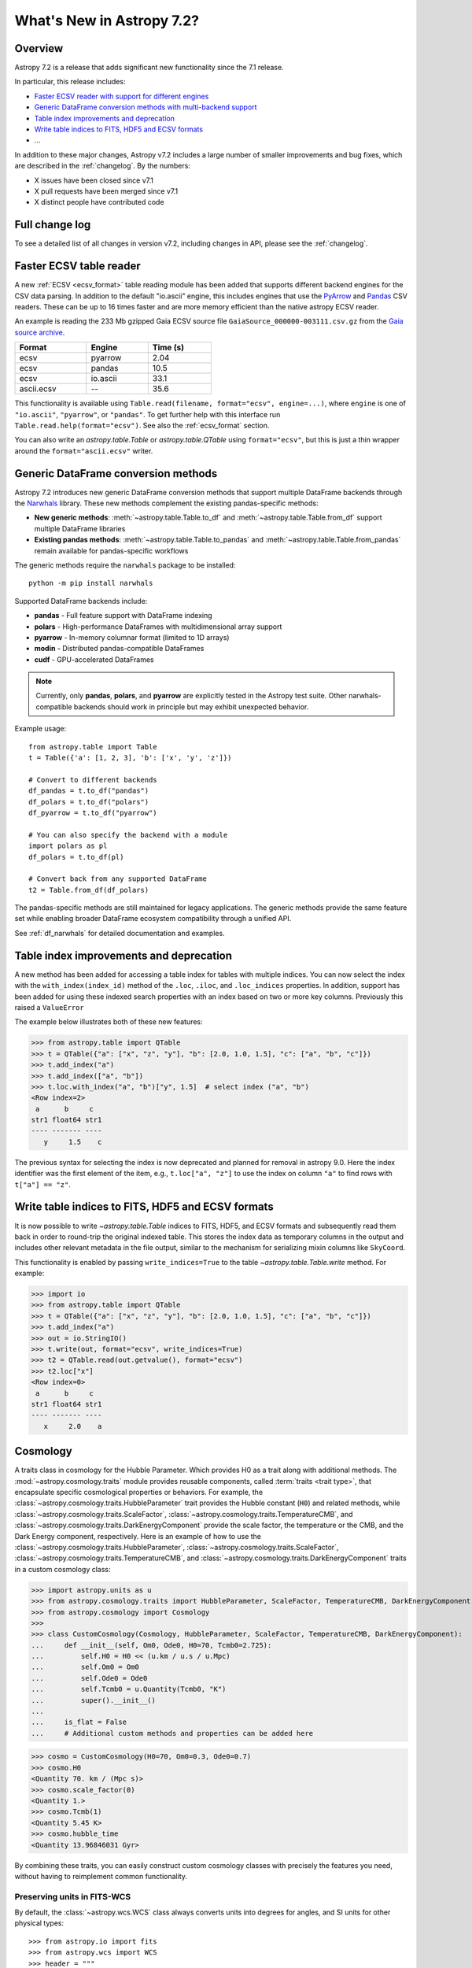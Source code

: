 .. _whatsnew-7.2:

**************************
What's New in Astropy 7.2?
**************************

Overview
========

Astropy 7.2 is a release that adds significant new functionality since
the 7.1 release.

In particular, this release includes:

* `Faster ECSV reader with support for different engines <#faster-ecsv-table-reader>`_
* `Generic DataFrame conversion methods with multi-backend support <#generic-dataframe-conversion-methods>`_
* `Table index improvements and deprecation`_
* `Write table indices to FITS, HDF5 and ECSV formats`_
* ...

In addition to these major changes, Astropy v7.2 includes a large number of
smaller improvements and bug fixes, which are described in the :ref:`changelog`.
By the numbers:

* X issues have been closed since v7.1
* X pull requests have been merged since v7.1
* X distinct people have contributed code

Full change log
===============

To see a detailed list of all changes in version v7.2, including changes in
API, please see the :ref:`changelog`.

Faster ECSV table reader
========================

A new :ref:`ECSV <ecsv_format>` table reading module has been added that supports
different backend engines for the CSV data parsing. In addition to the default
"io.ascii" engine, this includes engines that use the `PyArrow
<https://arrow.apache.org/docs/python/csv.html>`_ and `Pandas
<https://pandas.pydata.org/docs/reference/api/pandas.read_csv.html>`_ CSV readers. These
can be up to 16 times faster and are more memory efficient than the native astropy ECSV
reader.

An example is reading the 233 Mb gzipped Gaia ECSV source file
``GaiaSource_000000-003111.csv.gz`` from the `Gaia source archive
<https://cdn.gea.esac.esa.int/Gaia/gdr3/gaia_source/>`_.


.. list-table::
    :width: 50%
    :header-rows: 1

    * - Format
      - Engine
      - Time (s)
    * - ecsv
      - pyarrow
      - 2.04
    * - ecsv
      - pandas
      - 10.5
    * - ecsv
      - io.ascii
      - 33.1
    * - ascii.ecsv
      - --
      - 35.6

This functionality is available using ``Table.read(filename, format="ecsv",
engine=...)``, where ``engine`` is one of ``"io.ascii"``, ``"pyarrow"``, or
``"pandas"``. To get further help with this interface run
``Table.read.help(format="ecsv")``. See also the :ref:`ecsv_format` section.

You can also write an `astropy.table.Table` or `astropy.table.QTable` using
``format="ecsv"``, but this is just a thin wrapper around the ``format="ascii.ecsv"``
writer.

Generic DataFrame conversion methods
====================================

Astropy 7.2 introduces new generic DataFrame conversion methods that support multiple
DataFrame backends through the `Narwhals <https://narwhals-dev.github.io/narwhals/>`_
library. These new methods complement the existing pandas-specific methods:

* **New generic methods**: :meth:`~astropy.table.Table.to_df` and
  :meth:`~astropy.table.Table.from_df` support multiple DataFrame libraries
* **Existing pandas methods**: :meth:`~astropy.table.Table.to_pandas` and
  :meth:`~astropy.table.Table.from_pandas` remain available for pandas-specific workflows

The generic methods require the ``narwhals`` package to be installed::

    python -m pip install narwhals

Supported DataFrame backends include:

* **pandas** - Full feature support with DataFrame indexing
* **polars** - High-performance DataFrames with multidimensional array support
* **pyarrow** - In-memory columnar format (limited to 1D arrays)
* **modin** - Distributed pandas-compatible DataFrames
* **cudf** - GPU-accelerated DataFrames

.. note::
   Currently, only **pandas**, **polars**, and **pyarrow** are explicitly tested in the
   Astropy test suite. Other narwhals-compatible backends should work in principle but
   may exhibit unexpected behavior.

Example usage::

    from astropy.table import Table
    t = Table({'a': [1, 2, 3], 'b': ['x', 'y', 'z']})

    # Convert to different backends
    df_pandas = t.to_df("pandas")
    df_polars = t.to_df("polars")
    df_pyarrow = t.to_df("pyarrow")

    # You can also specify the backend with a module
    import polars as pl
    df_polars = t.to_df(pl)

    # Convert back from any supported DataFrame
    t2 = Table.from_df(df_polars)

The pandas-specific methods are still maintained for legacy applications.
The generic methods provide the same
feature set while enabling broader DataFrame ecosystem compatibility through a
unified API.

See :ref:`df_narwhals` for detailed documentation and examples.

Table index improvements and deprecation
========================================

A new method has been added for accessing a table index for tables with multiple
indices. You can now select the index with the ``with_index(index_id)`` method of the
``.loc``, ``.iloc``, and ``.loc_indices`` properties. In addition, support has been
added for using these indexed search properties with an index based on two or more key
columns. Previously this raised a ``ValueError``

The example below illustrates both of these new features:

>>> from astropy.table import QTable
>>> t = QTable({"a": ["x", "z", "y"], "b": [2.0, 1.0, 1.5], "c": ["a", "b", "c"]})
>>> t.add_index("a")
>>> t.add_index(["a", "b"])
>>> t.loc.with_index("a", "b")["y", 1.5]  # select index ("a", "b")
<Row index=2>
 a      b     c
str1 float64 str1
---- ------- ----
   y     1.5    c

The previous syntax for selecting the index is now deprecated and planned for removal in
astropy 9.0.  Here the index identifier was the first element of the item, e.g.,
``t.loc["a", "z"]`` to use the index on column ``"a"`` to find rows with
``t["a"] == "z"``.

Write table indices to FITS, HDF5 and ECSV formats
==================================================

It is now possible to write `~astropy.table.Table` indices to FITS, HDF5, and ECSV
formats and subsequently read them back in order to round-trip the original indexed
table. This stores the index data as temporary columns in the output and includes other
relevant metadata in the file output, similar to the mechanism for serializing mixin
columns like ``SkyCoord``.

This functionality is enabled by passing ``write_indices=True`` to the table
`~astropy.table.Table.write` method. For example:

>>> import io
>>> from astropy.table import QTable
>>> t = QTable({"a": ["x", "z", "y"], "b": [2.0, 1.0, 1.5], "c": ["a", "b", "c"]})
>>> t.add_index("a")
>>> out = io.StringIO()
>>> t.write(out, format="ecsv", write_indices=True)
>>> t2 = QTable.read(out.getvalue(), format="ecsv")
>>> t2.loc["x"]
<Row index=0>
 a      b     c
str1 float64 str1
---- ------- ----
   x     2.0    a

Cosmology
=========
A traits class in cosmology for the Hubble Parameter. Which provides H0 as a trait along with additional methods.
The :mod:`~astropy.cosmology.traits` module provides reusable components, called
:term:`traits <trait type>`, that encapsulate specific cosmological properties or
behaviors. For example, the :class:`~astropy.cosmology.traits.HubbleParameter` trait
provides the Hubble constant (``H0``) and related methods, while
:class:`~astropy.cosmology.traits.ScaleFactor`,
:class:`~astropy.cosmology.traits.TemperatureCMB`, and
:class:`~astropy.cosmology.traits.DarkEnergyComponent` provide the scale factor, the
temperature or the CMB, and the Dark Energy component, respectively.
Here is an example of how to use the
:class:`~astropy.cosmology.traits.HubbleParameter`,
:class:`~astropy.cosmology.traits.ScaleFactor`,
:class:`~astropy.cosmology.traits.TemperatureCMB`, and
:class:`~astropy.cosmology.traits.DarkEnergyComponent` traits in a custom cosmology class:

>>> import astropy.units as u
>>> from astropy.cosmology.traits import HubbleParameter, ScaleFactor, TemperatureCMB, DarkEnergyComponent
>>> from astropy.cosmology import Cosmology
>>>
>>> class CustomCosmology(Cosmology, HubbleParameter, ScaleFactor, TemperatureCMB, DarkEnergyComponent):
...     def __init__(self, Om0, Ode0, H0=70, Tcmb0=2.725):
...         self.H0 = H0 << (u.km / u.s / u.Mpc)
...         self.Om0 = Om0
...         self.Ode0 = Ode0
...         self.Tcmb0 = u.Quantity(Tcmb0, "K")
...         super().__init__()
...
...     is_flat = False
...     # Additional custom methods and properties can be added here

>>> cosmo = CustomCosmology(H0=70, Om0=0.3, Ode0=0.7)
>>> cosmo.H0
<Quantity 70. km / (Mpc s)>
>>> cosmo.scale_factor(0)
<Quantity 1.>
>>> cosmo.Tcmb(1)
<Quantity 5.45 K>
>>> cosmo.hubble_time
<Quantity 13.96846031 Gyr>

By combining these traits, you can easily construct custom cosmology classes with
precisely the features you need, without having to reimplement common functionality.

Preserving units in FITS-WCS
^^^^^^^^^^^^^^^^^^^^^^^^^^^^

By default, the :class:`~astropy.wcs.WCS` class always converts units into degrees
for angles, and SI units for other physical types::

    >>> from astropy.io import fits
    >>> from astropy.wcs import WCS
    >>> header = """
    ... CTYPE1  = 'GLON-CAR'
    ... CTYPE2  = 'GLAT-CAR'
    ... CTYPE3  = 'FREQ'
    ... CUNIT1  = 'arcsec'
    ... CUNIT2  = 'arcsec'
    ... CUNIT3  = 'GHz'
    ... CRVAL1  = 10
    ... CRVAL2  = 20
    ... CRVAL3  = 50
    ... """.strip()
    >>> wcs = WCS(fits.Header.fromstring(header, sep='\n'))
    >>> wcs  # doctest: +FLOAT_CMP
    WCS Keywords
    <BLANKLINE>
    Number of WCS axes: 3
    CTYPE : 'GLON-CAR' 'GLAT-CAR' 'FREQ'
    CUNIT : 'deg' 'deg' 'Hz'
    CRVAL : 0.002777777777777778 0.005555555555555556 50000000000.0
    ...

However, it is now possible to preserve the original units by specifying
``preserve_units=True`` when initializing the :class:`~astropy.wcs.WCS`
object::

    >>> wcs = WCS(fits.Header.fromstring(header, sep='\n'), preserve_units=True)
    >>> wcs  # doctest: +FLOAT_CMP
    WCS Keywords
    <BLANKLINE>
    Number of WCS axes: 3
    CTYPE : 'GLON-CAR' 'GLAT-CAR' 'FREQ'
    CUNIT : 'arcsec' 'arcsec' 'GHz'
    CRVAL : 10.0 20.0 50.0
    ...

When using this, any input/output world coordinates will now be in these
units, and accessing any of the parameters such as ``wcs.wcs.crval`` will
return values in the original header units.

Concatenation and stacking of astropy classes
=============================================

Support has been added to apply numpy functions such as `~numpy.concatenate`
and `~numpy.stack` to sequences of |SkyCoord|, |Time|, as well as coordinate
representations and frames.

Note that a current limitation is that instance attributes like ``location``
for |Time| and ``obstime`` for |SkyCoord| must be the same (and scalar) for
all instances that are being concatenated or stacked. These constraints are
the same as for setting elements of an existing instance.

For coordinates, this new ability replaces the existing functions
``astropy.coordinates.concatenate_representations`` and
``astropy.coordinates.concatenate``, and hence using these will now lead to a
pending deprecation warning. Note that there are small differences in
behaviour. In general, the new route is more flexible, but an exception is
that the existing functions allowed one to concatenate scalars together with
one-dimensional arrays, while this is not allowed with `~numpy.concatenate`.
Instead, like for arrays, one has to explicitly ensure arrays, e.g., by using
``np.concatenate(np.atleast_1d(coords))``.
